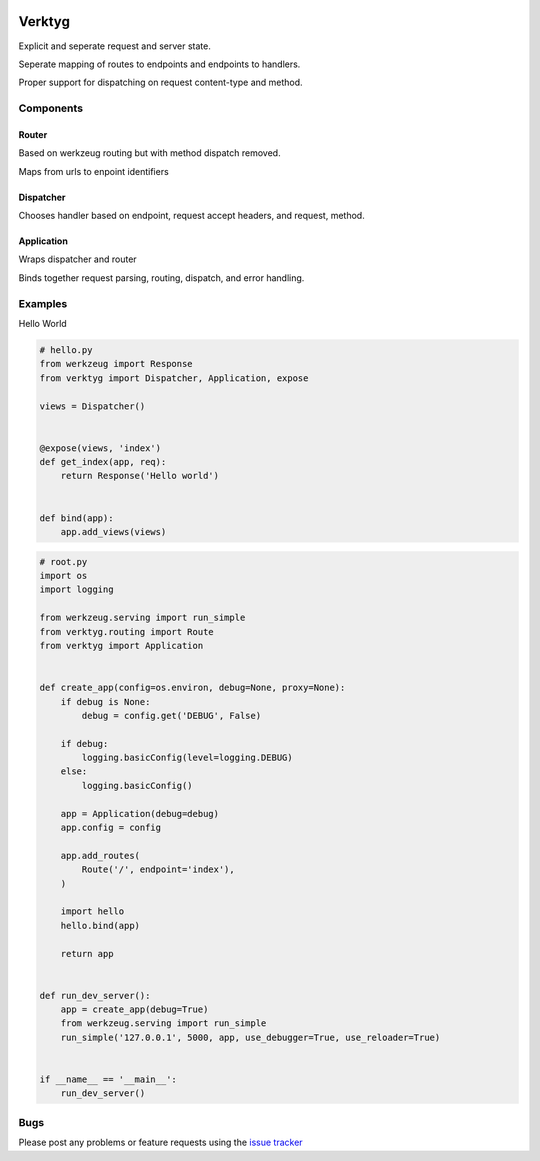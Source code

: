 .. image:: https://travis-ci.org/bwhmather/verktyg.png?branch=master
    :target: http://travis-ci.org/bwhmather/verktyg
    :alt: Build Status

Verktyg
=======

Explicit and seperate request and server state.

Seperate mapping of routes to endpoints and endpoints to handlers.

Proper support for dispatching on request content-type and method.

Components
----------

Router
~~~~~~
Based on werkzeug routing but with method dispatch removed.

Maps from urls to enpoint identifiers


Dispatcher
~~~~~~~~~~
Chooses handler based on endpoint, request accept headers, and request, method.


Application
~~~~~~~~~~~
Wraps dispatcher and router

Binds together request parsing, routing, dispatch, and error handling.


Examples
--------

Hello World

.. code:: python

    # hello.py
    from werkzeug import Response
    from verktyg import Dispatcher, Application, expose

    views = Dispatcher()


    @expose(views, 'index')
    def get_index(app, req):
        return Response('Hello world')


    def bind(app):
        app.add_views(views)


.. code:: python

    # root.py
    import os
    import logging

    from werkzeug.serving import run_simple
    from verktyg.routing import Route
    from verktyg import Application


    def create_app(config=os.environ, debug=None, proxy=None):
        if debug is None:
            debug = config.get('DEBUG', False)

        if debug:
            logging.basicConfig(level=logging.DEBUG)
        else:
            logging.basicConfig()

        app = Application(debug=debug)
        app.config = config

        app.add_routes(
            Route('/', endpoint='index'),
        )

        import hello
        hello.bind(app)

        return app


    def run_dev_server():
        app = create_app(debug=True)
        from werkzeug.serving import run_simple
        run_simple('127.0.0.1', 5000, app, use_debugger=True, use_reloader=True)


    if __name__ == '__main__':
        run_dev_server()


Bugs
----

Please post any problems or feature requests using the `issue tracker <issues_>`_

.. _issues: https://github.com/bwhmather/verktyg/issues
